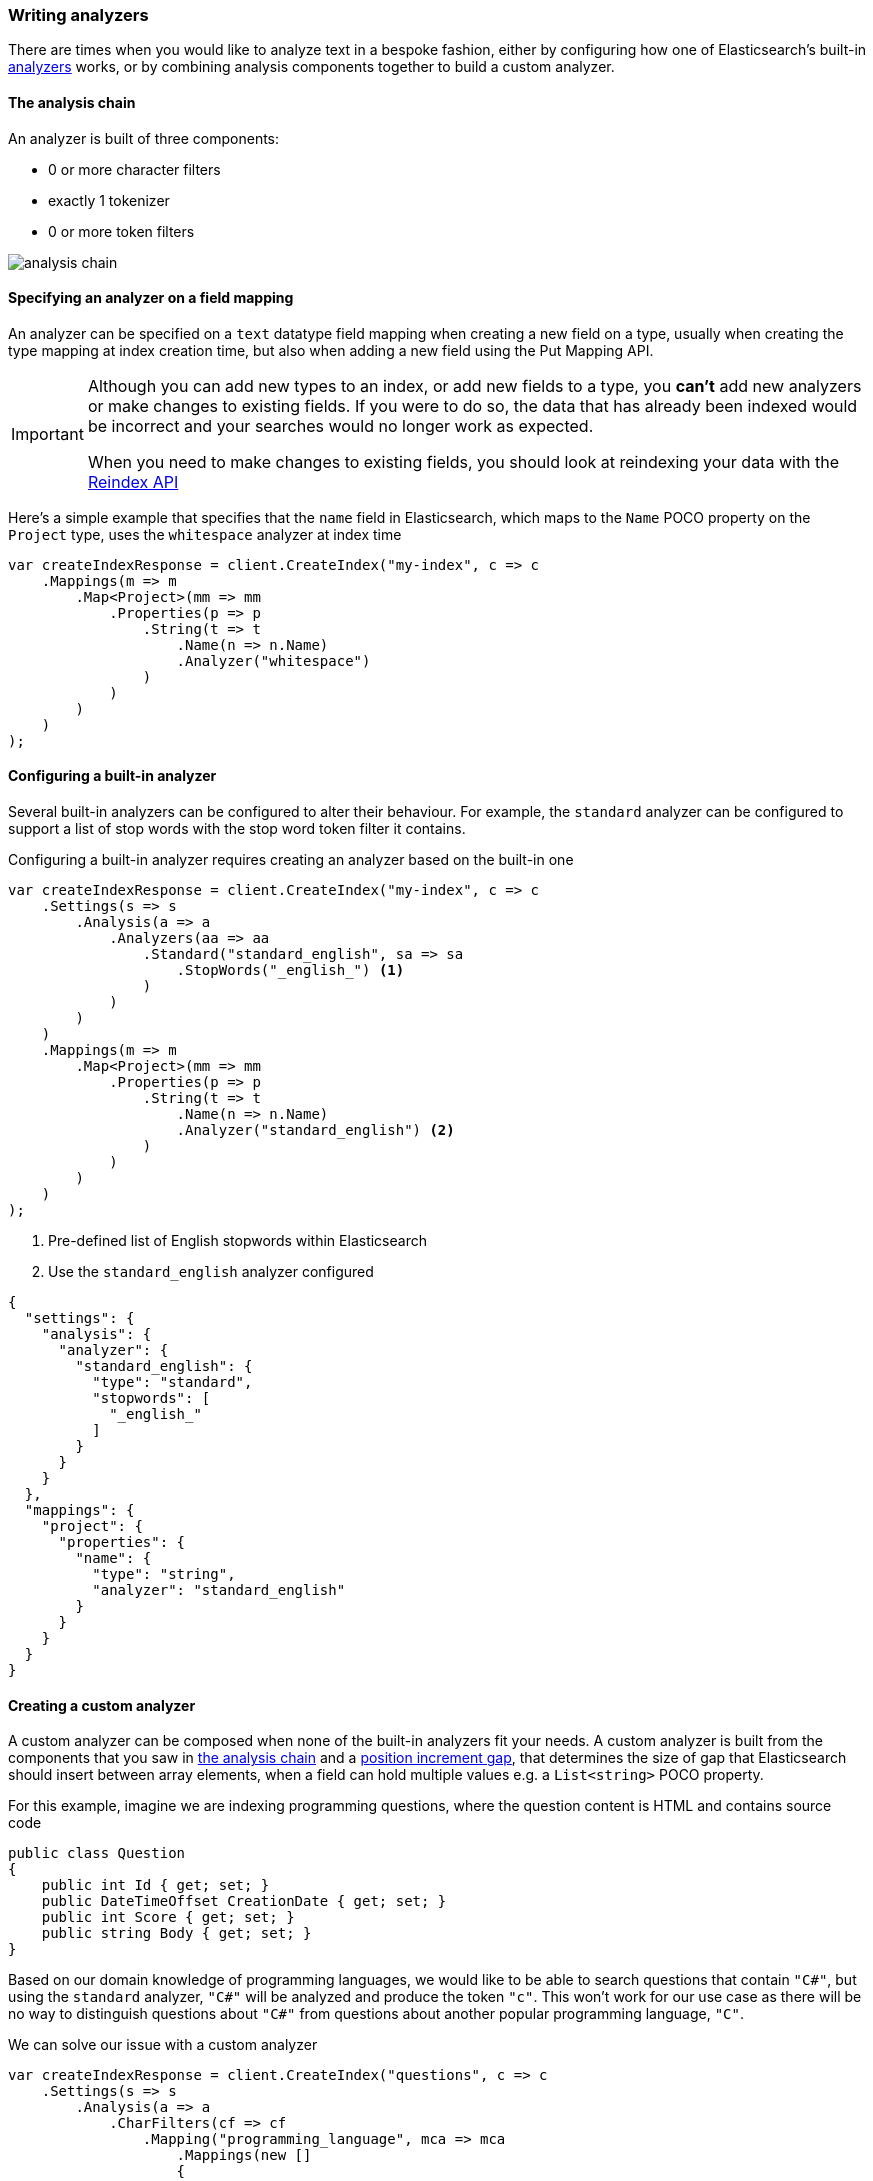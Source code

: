 :ref_current: https://www.elastic.co/guide/en/elasticsearch/reference/2.4

:xpack_current: https://www.elastic.co/guide/en/x-pack/2.4

:github: https://github.com/elastic/elasticsearch-net

:nuget: https://www.nuget.org/packages

////
IMPORTANT NOTE
==============
This file has been generated from https://github.com/elastic/elasticsearch-net/tree/2.x/src/Tests/ClientConcepts/HighLevel/Analysis/WritingAnalyzers.doc.cs. 
If you wish to submit a PR for any spelling mistakes, typos or grammatical errors for this file,
please modify the original csharp file found at the link and submit the PR with that change. Thanks!
////

[[writing-analyzers]]
=== Writing analyzers

There are times when you would like to analyze text in a bespoke fashion, either by configuring
how one of Elasticsearch's built-in {ref_current}/analysis-analyzers.html[analyzers] works, or
by combining analysis components together to build a custom analyzer.

[[analysis-chain]]
==== The analysis chain

An analyzer is built of three components:

* 0 or more character filters

* exactly 1 tokenizer

* 0 or more token filters

image::analysis-chain.png[analysis chain]

==== Specifying an analyzer on a field mapping

An analyzer can be specified on a `text` datatype field mapping when creating a new field on a type, usually
when creating the type mapping at index creation time, but also when adding a new field
using the Put Mapping API.

[IMPORTANT]
--
Although you can add new types to an index, or add new fields to a type, you **can't** add new analyzers
or make changes to existing fields. If you were to do so, the data that has already been indexed would be
incorrect and your searches would no longer work as expected.

When you need to make changes to existing fields, you should look at reindexing your data with the
{ref_current}/docs-reindex.html[Reindex API]

--

Here's a simple example that specifies that the `name` field in Elasticsearch,
which maps to the `Name` POCO property on the `Project` type, uses the `whitespace` analyzer at index time

[source,csharp]
----
var createIndexResponse = client.CreateIndex("my-index", c => c
    .Mappings(m => m
        .Map<Project>(mm => mm
            .Properties(p => p
                .String(t => t
                    .Name(n => n.Name)
                    .Analyzer("whitespace")
                )
            )
        )
    )
);
----

==== Configuring a built-in analyzer

Several built-in analyzers can be configured to alter their behaviour. For example, the`standard` analyzer can be configured to support a list of stop words with the stop word token filter
it contains.

Configuring a built-in analyzer requires creating an analyzer based on the built-in one

[source,csharp]
----
var createIndexResponse = client.CreateIndex("my-index", c => c
    .Settings(s => s
        .Analysis(a => a
            .Analyzers(aa => aa
                .Standard("standard_english", sa => sa
                    .StopWords("_english_") <1>
                )
            )
        )
    )
    .Mappings(m => m
        .Map<Project>(mm => mm
            .Properties(p => p
                .String(t => t
                    .Name(n => n.Name)
                    .Analyzer("standard_english") <2>
                )
            )
        )
    )
);
----
<1> Pre-defined list of English stopwords within Elasticsearch
<2> Use the `standard_english` analyzer configured

[source,javascript]
----
{
  "settings": {
    "analysis": {
      "analyzer": {
        "standard_english": {
          "type": "standard",
          "stopwords": [
            "_english_"
          ]
        }
      }
    }
  },
  "mappings": {
    "project": {
      "properties": {
        "name": {
          "type": "string",
          "analyzer": "standard_english"
        }
      }
    }
  }
}
----

==== Creating a custom analyzer

A custom analyzer can be composed when none of the built-in analyzers fit your needs. A custom analyzer
is built from the components that you saw in <<analysis-chain, the analysis chain>> and a
{ref_current}/position-increment-gap.html[position increment gap],
that determines the size of gap that Elasticsearch should insert between array elements, when a
field can hold multiple values e.g. a `List<string>` POCO property.

For this example, imagine we are indexing programming questions, where the question content
is HTML and contains source code

[source,csharp]
----
public class Question
{
    public int Id { get; set; }
    public DateTimeOffset CreationDate { get; set; }
    public int Score { get; set; }
    public string Body { get; set; }
}
----

Based on our domain knowledge of programming languages, we would like to be able to search questions
that contain `"C#"`, but using the `standard` analyzer, `"C#"` will be analyzed and produce the token`"c"`. This won't work for our use case as there will be no way to distinguish questions about`"C#"` from questions about another popular programming language, `"C"`.

We can solve our issue with a custom analyzer

[source,csharp]
----
var createIndexResponse = client.CreateIndex("questions", c => c
    .Settings(s => s
        .Analysis(a => a
            .CharFilters(cf => cf
                .Mapping("programming_language", mca => mca
                    .Mappings(new []
                    {
                        "c# => csharp",
                        "C# => Csharp"
                    })
                )
            )
            .Analyzers(an => an
                .Custom("question", ca => ca
                    .CharFilters("html_strip", "programming_language")
                    .Tokenizer("standard")
                    .Filters("standard", "lowercase", "stop")
                )
            )
        )
    )
    .Mappings(m => m
        .Map<Question>(mm => mm
            .AutoMap()
            .Properties(p => p
                .String(t => t
                    .Name(n => n.Body)
                    .Analyzer("question")
                )
            )
        )
    )
);
----

Our custom `question` analyzer will apply the following analysis to a question body

. strip HTML tags

. map both `C#` and `c#` to `"CSharp"` and `"csharp"`, respectively (so the `#` is not stripped by the tokenizer)

. tokenize using the standard tokenizer

. filter tokens with the standard token filter

. lowercase tokens

. remove stop word tokens

A <<full-text-queries, full text query>> will also apply the same analysis to the query input against the
question body at search time, meaning when someone searches including the input `"C#"`, it will also be
analyzed and produce the token `"csharp"`, matching a question body that contains `"C#"` (as well as `"csharp"`
and case invariants), because the search time analysis applied is the same as the index time analysis.

==== Index and Search time analysis

With the previous example, we probably don't want to apply the same analysis to the query input of a
full text query against a question body; we know for our problem domain that a query input is not going
to contain HTML tags, so we would like to apply different analysis at search time.

An analyzer can be specified when creating the field mapping to use at search time, in addition to an analyzer to
use at query time

[source,csharp]
----
var createIndexResponse = client.CreateIndex("questions", c => c
    .Settings(s => s
        .Analysis(a => a
            .CharFilters(cf => cf
                .Mapping("programming_language", mca => mca
                    .Mappings(new[]
                    {
                        "c# => csharp",
                        "C# => Csharp"
                    })
                )
            )
            .Analyzers(an => an
                .Custom("index_question", ca => ca <1>
                    .CharFilters("html_strip", "programming_language")
                    .Tokenizer("standard")
                    .Filters("standard", "lowercase", "stop")
                )
                .Custom("search_question", ca => ca <2>
                    .CharFilters("programming_language")
                    .Tokenizer("standard")
                    .Filters("standard", "lowercase", "stop")
                )
            )
        )
    )
    .Mappings(m => m
        .Map<Question>(mm => mm
            .AutoMap()
            .Properties(p => p
                .String(t => t
                    .Name(n => n.Body)
                    .Analyzer("index_question")
                    .SearchAnalyzer("search_question")
                )
            )
        )
    )
);
----
<1> Use an analyzer at index time that strips HTML tags
<2> Use an analyzer at search time that does not strip HTML tags

With this in place, the text of a question body will be analyzed with the `index_question` analyzer
at index time and the input to a full text query on the question body field will be analyzed with
the `search_question` analyzer that does not use the `html_strip` character filter.

[TIP]
--
A Search analyzer can also be specified per query i.e. use a different analyzer for a particular
request from the one specified in the mapping. This can be useful when iterating on and improving
your search strategy.

Take a look at the {ref_current}/analyzer.html[analyzer] documentation for more details around where analyzers can be specified
and the precedence for a given request.

--

